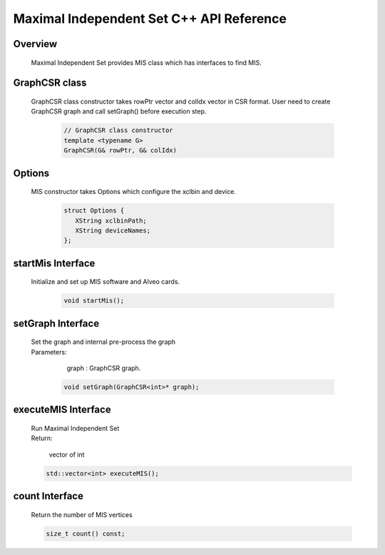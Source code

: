 Maximal Independent Set C++ API Reference
===========================================

**Overview**
---------------
  
  | Maximal Independent Set provides MIS class which has interfaces to find MIS. 


**GraphCSR class**
----------------------
  | GraphCSR class constructor takes rowPtr vector and colIdx vector in CSR format. 
    User need to create GraphCSR graph and call  setGraph() before execution step.

    .. code-block:: bash

        // GraphCSR class constructor
        template <typename G>
        GraphCSR(G& rowPtr, G& colIdx)

**Options**
---------------

  | MIS constructor takes Options which configure the xclbin and device.
    
    .. code-block:: bash

     struct Options {
        XString xclbinPath;
        XString deviceNames;
     };

**startMis Interface**
------------------------------

  | Initialize and set up MIS software and Alveo cards.

   .. code-block:: bash

     void startMis();

**setGraph Interface**
------------------------------------------------------------

  | Set the graph and internal pre-process the graph
  
  | Parameters:
  
    | graph : GraphCSR graph. 

   .. code-block:: bash

     void setGraph(GraphCSR<int>* graph);

**executeMIS Interface**
--------------------------------------------

  | Run Maximal Independent Set
  | Return:

    | vector of int

  .. code-block:: bash

    std::vector<int> executeMIS();

**count Interface**
--------------------------------------------

  | Return the number of MIS vertices 

  .. code-block:: bash

     size_t count() const;
     